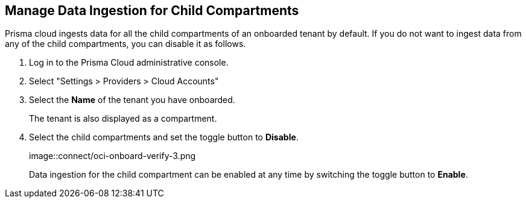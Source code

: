 :topic_type: task
[.task]

== Manage Data Ingestion for Child Compartments

Prisma cloud ingests data for all the child compartments of an onboarded tenant by default. If you do not want to ingest data from any of the child compartments, you can disable it as follows.

[.procedure]

. Log in to the Prisma Cloud administrative console.

. Select "Settings > Providers > Cloud Accounts"

. Select the *Name* of the tenant you have onboarded.
+
The tenant is also displayed as a compartment. 

. Select the child compartments and set the toggle button to *Disable*.
+
image::connect/oci-onboard-verify-3.png
//image must be updated
+
Data ingestion for the child compartment can be enabled at any time by switching the toggle button to *Enable*.

